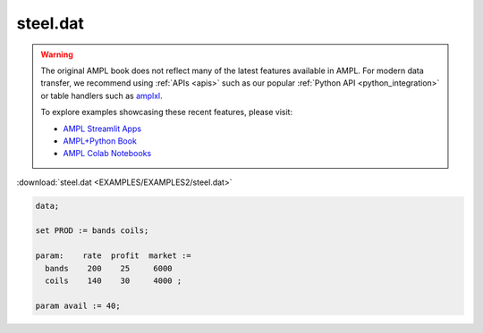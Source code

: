 steel.dat
=========


.. warning::
    The original AMPL book does not reflect many of the latest features available in AMPL.
    For modern data transfer, we recommend using :ref:`APIs <apis>` such as our popular :ref:`Python API <python_integration>` or table handlers such as `amplxl <https://plugins.ampl.com/amplxl.html>`_.

    
    To explore examples showcasing these recent features, please visit:

    - `AMPL Streamlit Apps <https://ampl.com/streamlit/>`__
    - `AMPL+Python Book <https://ampl.com/mo-book/>`__
    - `AMPL Colab Notebooks <https://ampl.com/colab/>`__

:download:`steel.dat <EXAMPLES/EXAMPLES2/steel.dat>`

.. code-block:: ampl

    data;
    
    set PROD := bands coils;
    
    param:    rate  profit  market :=
      bands    200    25     6000
      coils    140    30     4000 ;
    
    param avail := 40;
